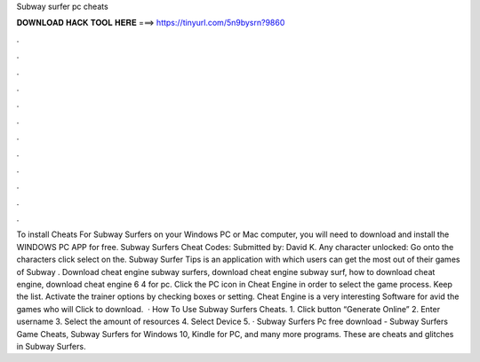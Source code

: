 Subway surfer pc cheats

𝐃𝐎𝐖𝐍𝐋𝐎𝐀𝐃 𝐇𝐀𝐂𝐊 𝐓𝐎𝐎𝐋 𝐇𝐄𝐑𝐄 ===> https://tinyurl.com/5n9bysrn?9860

.

.

.

.

.

.

.

.

.

.

.

.

To install Cheats For Subway Surfers on your Windows PC or Mac computer, you will need to download and install the WINDOWS PC APP for free. Subway Surfers Cheat Codes: Submitted by: David K. Any character unlocked: Go onto the characters click select on the. Subway Surfer Tips is an application with which users can get the most out of their games of Subway . Download cheat engine subway surfers, download cheat engine subway surf, how to download cheat engine, download cheat engine 6 4 for pc. Click the PC icon in Cheat Engine in order to select the game process. Keep the list. Activate the trainer options by checking boxes or setting. Cheat Engine is a very interesting Software for avid the games who will Click to download.  · How To Use Subway Surfers Cheats. 1. Click button “Generate Online” 2. Enter username 3. Select the amount of resources 4. Select Device 5. · Subway Surfers Pc free download - Subway Surfers Game Cheats, Subway Surfers for Windows 10, Kindle for PC, and many more programs. These are cheats and glitches in Subway Surfers.